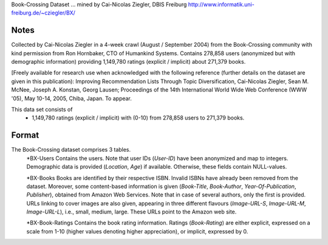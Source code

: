 Book-Crossing Dataset ... mined by Cai-Nicolas Ziegler, DBIS Freiburg
http://www.informatik.uni-freiburg.de/~cziegler/BX/

Notes
-----
Collected by Cai-Nicolas Ziegler in a 4-week crawl (August / September 2004) from the Book-Crossing community with kind permission from Ron Hornbaker, CTO of Humankind Systems. Contains 278,858 users (anonymized but with demographic information) providing 1,149,780 ratings (explicit / implicit) about 271,379 books.

[Freely available for research use when acknowledged with the following reference (further details on the dataset are given in this publication):
Improving Recommendation Lists Through Topic Diversification,
Cai-Nicolas Ziegler, Sean M. McNee, Joseph A. Konstan, Georg Lausen; Proceedings of the 14th International World Wide Web Conference (WWW '05), May 10-14, 2005, Chiba, Japan. To appear.


This data set consists of
	* 1,149,780 ratings (explicit / implicit) with (0-10) from 278,858 users to  271,379 books.
	
Format
------

The Book-Crossing dataset comprises 3 tables.
	*BX-Users
	Contains the users. Note that user IDs (`User-ID`) have been anonymized and map to integers. Demographic data is provided (`Location`, `Age`) if available. Otherwise, these fields contain NULL-values.

	*BX-Books
	Books are identified by their respective ISBN. Invalid ISBNs have already been removed from the dataset. Moreover, some content-based information is given (`Book-Title`, `Book-Author`, `Year-Of-Publication`, `Publisher`), obtained from Amazon Web Services. Note that in case of several authors, only the first is provided. URLs linking to cover images are also given, appearing in three different flavours (`Image-URL-S`, `Image-URL-M`, `Image-URL-L`), i.e., small, medium, large. These URLs point to the Amazon web site.

	*BX-Book-Ratings
	Contains the book rating information. Ratings (`Book-Rating`) are either explicit, expressed on a scale from 1-10 (higher values denoting higher appreciation), or implicit, expressed by 0.
